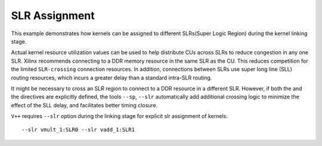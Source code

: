 SLR Assignment
==============

This example demonstrates how kernels can be assigned to different
SLRs(Super Logic Region) during the kernel linking stage.

Actual kernel resource utilization values can be used to help distribute
CUs across SLRs to reduce congestion in any one SLR. Xilinx recommends
connecting to a DDR memory resource in the same SLR as the CU. This
reduces competition for the limited ``SLR-crossing`` connection
resources. In addition, connections between SLRs use super long line
(SLL) routing resources, which incurs a greater delay than a standard
intra-SLR routing.

It might be necessary to cross an SLR region to connect to a DDR
resource in a different SLR. However, if both the and the directives are
explicitly defined, the tools ``--sp``, ``--slr`` automatically add
additional crossing logic to minimize the effect of the SLL delay, and
facilitates better timing closure.

``V++`` requires ``--slr`` option during the linking stage for explicit
slr assignment of kernels.

::

   --slr vmult_1:SLR0 --slr vadd_1:SLR1
